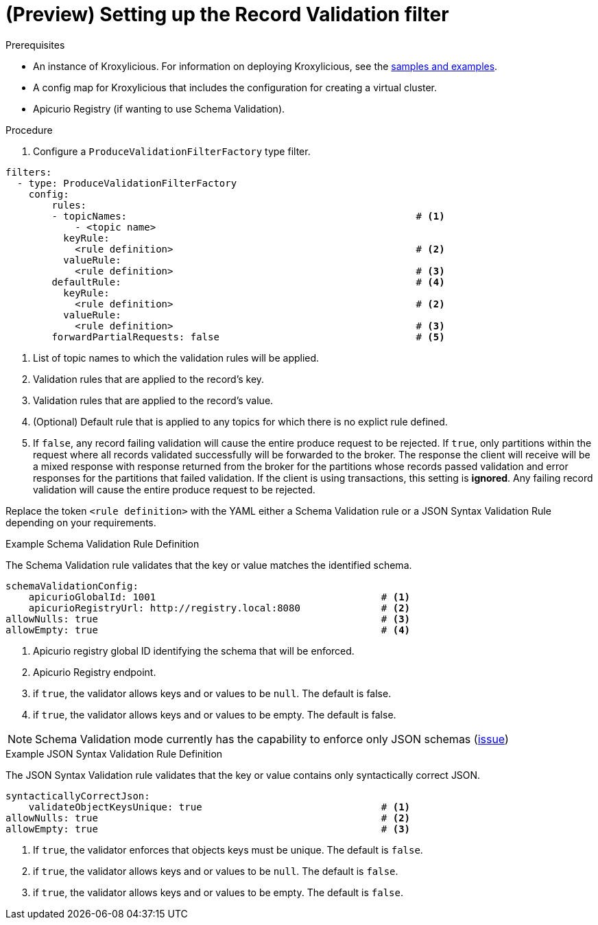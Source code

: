 // file included in the following:
//
// assembly-record-validation-filter.adoc

[id='proc-record-validation-{context}']
= (Preview) Setting up the Record Validation filter

.Prerequisites

* An instance of Kroxylicious.
For information on deploying Kroxylicious, see the link:{github}[samples and examples^].
* A config map for Kroxylicious that includes the configuration for creating a virtual cluster.
* Apicurio Registry (if wanting to use Schema Validation).

.Procedure

. Configure a `ProduceValidationFilterFactory` type filter.

[source,yaml]
----
filters:
  - type: ProduceValidationFilterFactory
    config:
        rules:
        - topicNames:                                                  # <1>
            - <topic name>
          keyRule:
            <rule definition>                                          # <2>
          valueRule:
            <rule definition>                                          # <3>
        defaultRule:                                                   # <4>
          keyRule:
            <rule definition>                                          # <2>
          valueRule:
            <rule definition>                                          # <3>
        forwardPartialRequests: false                                  # <5>
----
<1> List of topic names to which the validation rules will be applied.
<2> Validation rules that are applied to the record's key.
<3> Validation rules that are applied to the record's value.
<4> (Optional) Default rule that is applied to any topics for which there is no explict rule defined.
<5> If `false`, any record failing validation will cause the entire produce request to be rejected.
    If `true`, only partitions within the request where all records validated successfully will be forwarded to the
    broker. The response the client will receive will be a mixed response with response returned from the broker
    for the partitions whose records passed validation and error responses for the partitions that failed validation.
    If the client is using transactions, this setting is *ignored*. Any failing record validation will
    cause the entire produce request to be rejected.

Replace the token `<rule definition>`  with the YAML either a Schema Validation rule or a JSON Syntax Validation Rule depending on your requirements.

.Example Schema Validation Rule Definition

The Schema Validation rule validates that the key or value matches the identified schema.

[source,yaml]
----
schemaValidationConfig:
    apicurioGlobalId: 1001                                       # <1>
    apicurioRegistryUrl: http://registry.local:8080              # <2>
allowNulls: true                                                 # <3>
allowEmpty: true                                                 # <4>
----
<1> Apicurio registry global ID identifying the schema that will be enforced.
<2> Apicurio Registry endpoint.
<3> if `true`, the validator allows keys and or values to be `null`. The default is false.
<4> if `true`, the validator allows keys and or values to be empty. The default is false.

NOTE: Schema Validation mode currently has the capability to enforce only JSON schemas (https://github.com/kroxylicious/kroxylicious/issues/1431[issue])

.Example JSON Syntax Validation Rule Definition

The JSON Syntax Validation rule validates that the key or value contains only syntactically correct JSON.

[source,yaml]
----
syntacticallyCorrectJson:
    validateObjectKeysUnique: true                               # <1>
allowNulls: true                                                 # <2>
allowEmpty: true                                                 # <3>
----
<1> If `true`, the validator enforces that objects keys must be unique. The default is `false`.
<2> if `true`, the validator allows keys and or values to be `null`. The default is `false`.
<3> if `true`, the validator allows keys and or values to be empty. The default is `false`.
